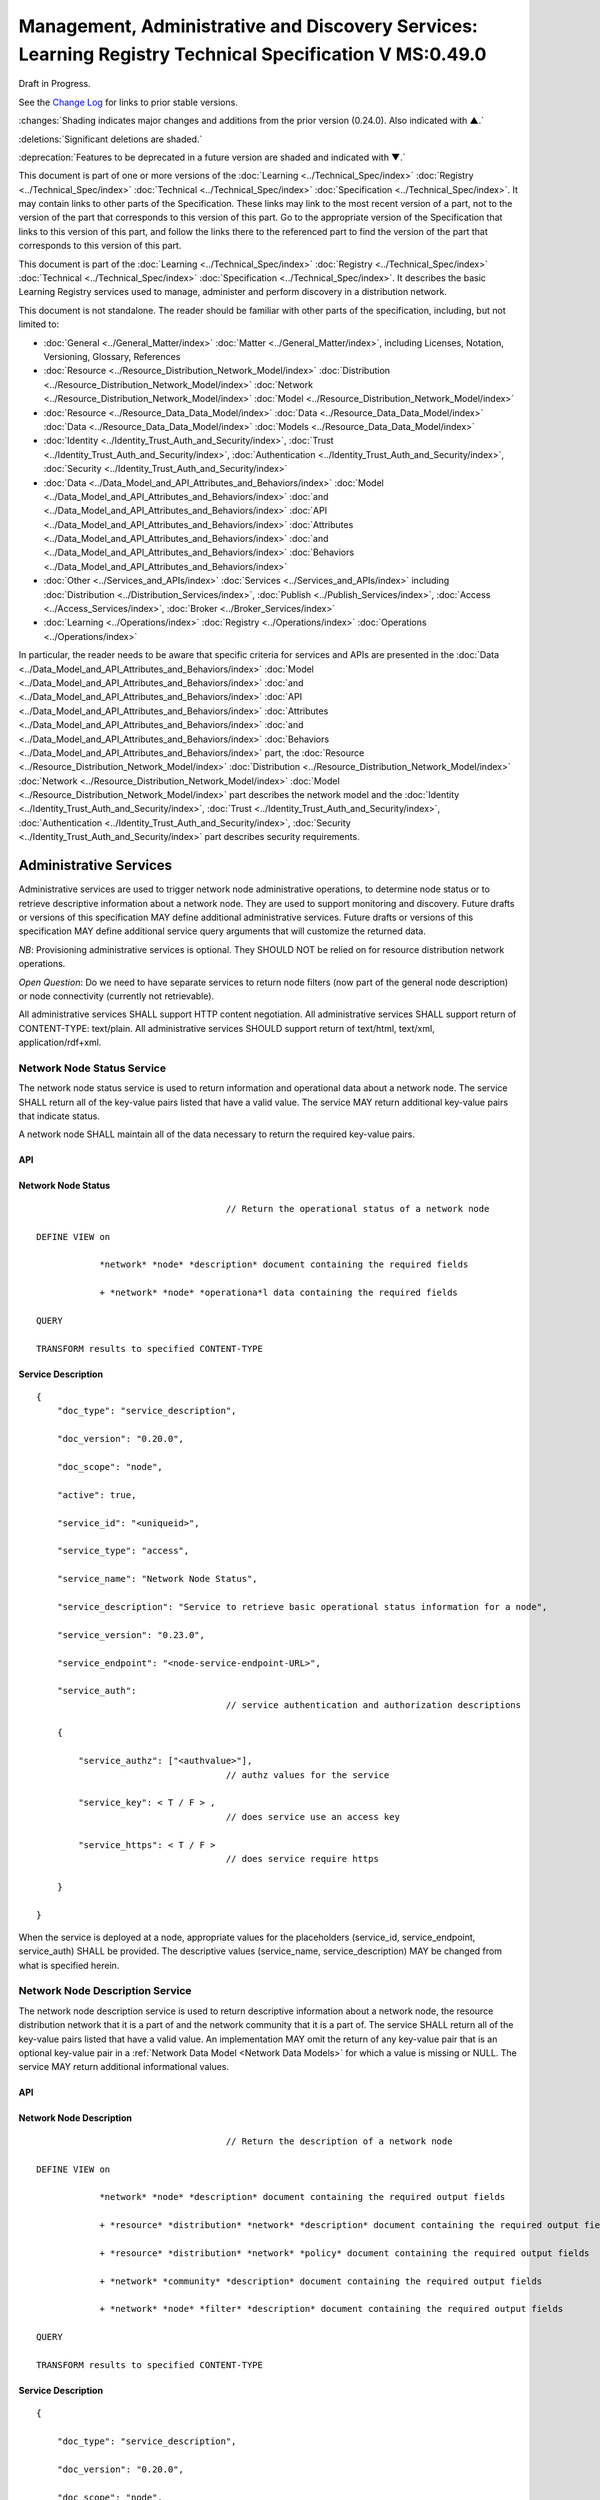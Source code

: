 


========================================================================================================
Management, Administrative and Discovery Services: Learning Registry Technical Specification V MS:0.49.0
========================================================================================================

Draft in Progress.

See the `Change Log`_ for links to prior stable versions.

:changes:`Shading indicates major changes and additions from the prior version (0.24.0). Also indicated with ▲.`

:deletions:`Significant deletions are shaded.`

:deprecation:`Features to be deprecated in a future version are shaded and indicated with ▼.`

This document is part of one or more versions of the :doc:`Learning <../Technical_Spec/index>` :doc:`Registry <../Technical_Spec/index>` :doc:`Technical <../Technical_Spec/index>` :doc:`Specification <../Technical_Spec/index>`. It may contain links to other parts of the Specification.
These links may link to the most recent version of a part, not to the version of the part that corresponds to this version of this part.
Go to the appropriate version of the Specification that links to this version of this part, and follow the links there to the referenced part to find the version of the part that corresponds to this version of this part.


This document is part of the :doc:`Learning <../Technical_Spec/index>` :doc:`Registry <../Technical_Spec/index>` :doc:`Technical <../Technical_Spec/index>` :doc:`Specification <../Technical_Spec/index>`. It describes the basic Learning Registry services used to manage, administer and perform discovery in a distribution network.

This document is not standalone.
The reader should be familiar with other parts of the specification, including, but not limited to:

- :doc:`General <../General_Matter/index>` :doc:`Matter <../General_Matter/index>`, including Licenses, Notation, Versioning, Glossary, References

- :doc:`Resource <../Resource_Distribution_Network_Model/index>` :doc:`Distribution <../Resource_Distribution_Network_Model/index>` :doc:`Network <../Resource_Distribution_Network_Model/index>` :doc:`Model <../Resource_Distribution_Network_Model/index>`

- :doc:`Resource <../Resource_Data_Data_Model/index>` :doc:`Data <../Resource_Data_Data_Model/index>` :doc:`Data <../Resource_Data_Data_Model/index>` :doc:`Models <../Resource_Data_Data_Model/index>`

- :doc:`Identity <../Identity_Trust_Auth_and_Security/index>`, :doc:`Trust <../Identity_Trust_Auth_and_Security/index>`, :doc:`Authentication <../Identity_Trust_Auth_and_Security/index>`, :doc:`Security <../Identity_Trust_Auth_and_Security/index>`

- :doc:`Data <../Data_Model_and_API_Attributes_and_Behaviors/index>` :doc:`Model <../Data_Model_and_API_Attributes_and_Behaviors/index>` :doc:`and <../Data_Model_and_API_Attributes_and_Behaviors/index>` :doc:`API <../Data_Model_and_API_Attributes_and_Behaviors/index>` :doc:`Attributes <../Data_Model_and_API_Attributes_and_Behaviors/index>` :doc:`and <../Data_Model_and_API_Attributes_and_Behaviors/index>` :doc:`Behaviors <../Data_Model_and_API_Attributes_and_Behaviors/index>`

- :doc:`Other <../Services_and_APIs/index>` :doc:`Services <../Services_and_APIs/index>` including :doc:`Distribution <../Distribution_Services/index>`, :doc:`Publish <../Publish_Services/index>`, :doc:`Access <../Access_Services/index>`, :doc:`Broker <../Broker_Services/index>`

- :doc:`Learning <../Operations/index>` :doc:`Registry <../Operations/index>` :doc:`Operations <../Operations/index>`

In particular, the reader needs to be aware that specific criteria for services and APIs are presented in the :doc:`Data <../Data_Model_and_API_Attributes_and_Behaviors/index>` :doc:`Model <../Data_Model_and_API_Attributes_and_Behaviors/index>` :doc:`and <../Data_Model_and_API_Attributes_and_Behaviors/index>` :doc:`API <../Data_Model_and_API_Attributes_and_Behaviors/index>` :doc:`Attributes <../Data_Model_and_API_Attributes_and_Behaviors/index>` :doc:`and <../Data_Model_and_API_Attributes_and_Behaviors/index>` :doc:`Behaviors <../Data_Model_and_API_Attributes_and_Behaviors/index>` part, the :doc:`Resource <../Resource_Distribution_Network_Model/index>` :doc:`Distribution <../Resource_Distribution_Network_Model/index>` :doc:`Network <../Resource_Distribution_Network_Model/index>` :doc:`Model <../Resource_Distribution_Network_Model/index>` part describes the network model and the :doc:`Identity <../Identity_Trust_Auth_and_Security/index>`, :doc:`Trust <../Identity_Trust_Auth_and_Security/index>`, :doc:`Authentication <../Identity_Trust_Auth_and_Security/index>`, :doc:`Security <../Identity_Trust_Auth_and_Security/index>` part describes security requirements.

.. _Administrative Services:

"""""""""""""""""""""""
Administrative Services
"""""""""""""""""""""""

Administrative services are used to trigger network node administrative operations, to determine node status or to retrieve descriptive information about a network node.
They are used to support monitoring and discovery.
Future drafts or versions of this specification MAY define additional administrative services.
Future drafts or versions of this specification MAY define additional service query arguments that will customize the returned data.

*NB*: Provisioning administrative services is optional.
They SHOULD NOT be relied on for resource distribution network operations.

*Open* *Question*: Do we need to have separate services to return node filters (now part of the general node description) or node connectivity (currently not retrievable).

All administrative services SHALL support HTTP content negotiation.
All administrative services SHALL support return of CONTENT-TYPE: text/plain.
All administrative services SHOULD support return of text/html, text/xml, application/rdf+xml.


.. _Network Node Status Service:

---------------------------
Network Node Status Service
---------------------------

The network node status service is used to return information and operational data about a network node.
The service SHALL return all of the key-value pairs listed that have a valid value.
The service MAY return additional key-value pairs that indicate status.

A network node SHALL maintain all of the data necessary to return the required key-value pairs.

API
===

.. http:get:: /status
   

        **Arguments:**

            None

        **Request Object:**    

            None

        **Results Object:**

        .. sourcecode:: http

            {
                "timestamp": "string",              
                                        // time of report, time/date encoding

                "active": boolean; 
                                        // is the network node active

                "node_id": "string", 
                                        // ID of the network node

                "node_name": "string", 
                                        // name of the network node

                "doc_count": integer, 
                                        // number of unique:changes:` `resource data documents

                                        // held by the node

                                        //  only count distributable documents

                "total_doc_count": integer, 
                                        // number of unique resource data documents

                                        // held by the node

                                        // including non distributable documents

                "install_time": "string", 
                                        // time/date of node install

                "start_time": "string", 
                                        // server restart time/date

                                        // last reboot 

                "last_in_sync": "string", 
                                        // time of last inbound sync

                                        // omit if node has not sync’ed

                "in_sync_node": "string", 
                                        // id of the node from the last inbound sync

                                        // omit if node has not sync’ed

                "last_out_sync": "string", 
                                        // time of last outbound sync

                                        // omit if node has not sync’ed

                "out_sync_node": "string", 
                                        // id of the node for the last outbound sync

                                        // omit if node has not sync’ed

                "earliestDatestamp": "string" 
                                        // oldest timestamp for harvest

                                        // time/date encoding

            }

Network Node Status
===================

::

                                        // Return the operational status of a network node

    DEFINE VIEW on 

                *network* *node* *description* document containing the required fields 

                + *network* *node* *operationa*l data containing the required fields

    QUERY

    TRANSFORM results to specified CONTENT-TYPE

Service Description
===================

::

    {   
        "doc_type": "service_description",

        "doc_version": "0.20.0",

        "doc_scope": "node",

        "active": true,

        "service_id": "<uniqueid>",

        "service_type": "access",

        "service_name": "Network Node Status",

        "service_description": "Service to retrieve basic operational status information for a node",

        "service_version": "0.23.0",

        "service_endpoint": "<node-service-endpoint-URL>",

        "service_auth": 
                                        // service authentication and authorization descriptions

        {

            "service_authz": ["<authvalue>"], 
                                        // authz values for the service

            "service_key": < T / F > , 
                                        // does service use an access key            

            "service_https": < T / F > 
                                        // does service require https

        }

    }

When the service is deployed at a node, appropriate values for the placeholders (service_id, service_endpoint, service_auth) SHALL be provided.
The descriptive values (service_name, service_description) MAY be changed from what is specified herein.


.. _Network Node Description Service:

--------------------------------
Network Node Description Service
--------------------------------

The network node description service is used to return descriptive information about a network node, the resource distribution network that it is a part of and the network community that it is a part of.
The service SHALL return all of the key-value pairs listed that have a valid value.
An implementation MAY omit the return of any key-value pair that is an optional key-value pair in a :ref:`Network Data Model <Network Data Models>` for which a value is missing or NULL.
The service MAY return additional informational values.

API
===


.. http:get:: /description
   

        **Arguments:**

            None

        **Request Object:**    

            None

        **Results Object:**
        
        .. sourcecode:: http

            {
                "timestamp": "string",        
                                        // time of report, time/date encoding

                "active": boolean;    
                                        // is the network node active

                "node_id": "string",        
                                        // ID of the network node

                "node_name": "string",        
                                        // name of the network node

                "node_description": "string",        
                                        // description of the node

                "node_admin_identity": "string",        
                                        // identity of node admin

                "node_key": "string",        
                                        // node public key

                "network_id": "string",        
                                        // id of the network

                "network_name": "string",        
                                        // name of the network

                "network_description": "string",        
                                        // description of the network

                "network_admin_identity": "string",        
                                        // identity of network admin

                "network_key": "string",    
                                        // network public key

                "community_id": "string",    
                                        // id of the community

                "community_name": "string",        
                                        // name of the community

                "community_description: "string",        
                                        // description of the community

                "community_admin_identity": "string",        
                                        // identity of community admin

                "community_key": "string",        
                                        // community public key

                "policy_id": "string",        
                                        // id of the policy description

                "policy_version": "string",        
                                        // version identifier for the policy

                "gateway_node": boolean,    
                                        // node is a gateway node            

                "open_connect_source": boolean,    
                                        // node is willing to be a source

                "open_connect_dest": boolean,    
                                        // node is willing to be a destination

                "social_community": boolean,    
                                        // is community is a social community

                "node_policy":                
                                        // node-specific policies, optional

                {   
                    "sync_frequency": integer,        
                                        // target time between synchronizations

                    "deleted_data_policy": "string",        
                                        // policy value

                    "TTL": integer,        
                                        // minimum time to live for resource data 

                    "accepted_version": ["string"],    
                                        // list of resource data description document 

                                        // versions that the node can process

                    "accepted_TOS": ["string"],    
                                        // list of ToS that the node will accept    

                    "accepts_anon": boolean,    
                                        // node takes anonymous submissions

                    "accepts_unsigned": boolean,    
                                        // node takes unsigned submissions

                    "validates_signature": boolean,    
                                        // node will validate signatures

                    "check_trust": boolean,    
                                        // node will evaluate trust of submitter

                    "max_doc_size": integer        
                                        // max document size that a node stores

                }

                "filter":                    
                                        // filter data
                
                {   
                    "filter_name": "string",         
                                        // name of the filter

                    "custom": boolean,    
                                        // custom filter

                    "include_exclude": boolean,    
                                        // accept or reject list

                    "filters":[                
                                        // array of filter rules

                    {
                        "filter_key": "string",        
                                        // REGEX that matches names

                        "filter_value": "string"        
                                        // REGEX that matches values

                    }]

                }

            }

Network Node Description
========================

::

                                        // Return the description of a network node

    DEFINE VIEW on 

                *network* *node* *description* document containing the required output fields 

                + *resource* *distribution* *network* *description* document containing the required output fields

                + *resource* *distribution* *network* *policy* document containing the required output fields

                + *network* *community* *description* document containing the required output fields

                + *network* *node* *filter* *description* document containing the required output fields

    QUERY

    TRANSFORM results to specified CONTENT-TYPE

Service Description
===================

::

    {

        "doc_type": "service_description",

        "doc_version": "0.20.0",

        "doc_scope": "node",

        "active": true,

        "service_id": "<uniqueid>",

        "service_type": "access",

        "service_name": "Network Node Description",

        "service_description": "Service to retrieve a comprehensive description of a node",

        "service_version": "0.23.0",

        "service_endpoint": "<node-service-endpoint-URL>",

        "service_auth": 
                                        // service authentication and authorization descriptions

            {"service_authz": ["<authvalue>"], 
                                        // authz values for the service

            "service_key": < T / F > , 
                                        // does service use an access key            

            "service_https": < T / F > 
                                        // does service require https
    
            }

    }

When the service is deployed at a node, appropriate values for the placeholders (service_id, service_endpoint, service_auth) SHALL be provided.
The descriptive values (service_name, service_description) MAY be changed from what is specified herein.


.. _Network Node Services Service:

-----------------------------
Network Node Services Service
-----------------------------

The network node services service is used to return the list of services available at a network node.
For each service at a node, the service SHALL return all of the key-value pairs listed that have a valid value.
An implementation MAY omit the return of any key-value pair that is an optional key-value pair in a :ref:`Network Data Model <Network Data Models>` for which a value is missing or NULL.
The service MAY return additional key-value pairs for a service.


The service SHOULD group and sort the results in some logical form, e.g., by ACTIVE, by TYPE.

API
===


.. http:post:: /services    

        **Arguments:**

            None

        **Request Object:**    

            None

        **Results Object:**

        .. sourcecode:: http
        
            {
                "timestamp": "string",        
                                        // time of report, time/date encoding

                "active": boolean;    
                                        // is the network node active

                "node_id": "string",        
                                        // ID of the network node

                "node_name": "string",        
                                        // name of the network node

                "services":[                
                                        // array of service description objects

                {   
                    "active": boolean;    
                                        // is the service active

                    "service_id": "string",        
                                        // id of the service

                    "service_type": "string",        
                                        // fixed vocabulary

                    "service_name": "string",        
                                        // name of the service

                    "service_description": "string",        
                                        // description of the service

                    "service_version": "string",        
                                        // version number of the service description

                    "service_endpoint": "string",        
                                        // URL of service

                    "service_auth":            
                                        // service authentication and authorization descriptions

                    {
                        "service_authz": ["string"],     
                                        // authz values for the service

                        "service_key": boolean,    
                                        // does service use an access key                  
        
                        "service_https": boolean        
                                        // does service require https

                    },

                    "service_data": {}        
                                        // service-specific name-value pairs

                }]

            }

Network Node Services
=====================

::

                                        // Return the description of network node services

    DEFINE VIEW on 

                *network* *node* *description* document containing the required output fields 

                + ALL *network* *node* *service* *description* documents containing the required output fields

                GROUPED and ORDERED on service attributes.

    QUERY

    TRANSFORM results to specified CONTENT-TYPE

Service Description
===================

::

    {
        "doc_type": "service_description",

        "doc_version": "0.20.0",

        "doc_scope": "node",

        "active": true,

        "service_id": "<uniqueid>",

        "service_type": "access",

        "service_name": "Network Node Services",

        "service_description": "Service to retrieve the list of services deployed at a node",

        "service_version": "0.21.0",

        "service_endpoint": "<node-service-endpoint-URL>",

        "service_auth": 
                                        // service authentication and authorization descriptions

            {
            
            "service_authz": ["<authvalue>"],
                                        // authz values for the service

            "service_key": < T / F > , 
                                        // does service use an access key            

            "service_https": < T / F > 
                                        // does service require https

            }

    }

When the service is deployed at a node, appropriate values for the placeholders (service_id, service_endpoint, service_auth) SHALL be provided.
The descriptive values (service_name, service_description) MAY be changed from what is specified herein.


.. _Resource Distribution Network Policy Service:

--------------------------------------------
Resource Distribution Network Policy Service
--------------------------------------------

The resource distribution network policies service is used to return information about the policies that apply to the resource distribution network that the network node is a part of.
The service SHALL return all of the key-value pairs listed that have a valid value.
An implementation MAY omit the return of any key-value pair that is an optional key-value pair in a :ref:`Network Data Model <Network Data Models>` for which a value is missing or NULL.
The service MAY return additional policy key-value pairs.
The service MAY be called at any node in the resource distribution network; all network nodes store an identical copy of the policy data.

API
===

.. http:get:: /policy

        **Arguments:**

            None

        **Request Object:**    

            None

        **Results Object:**

        .. sourcecode:: http
                
            {

                "timestamp": "string", 
                                        // time of report, time/date encoding

                "active": boolean; 
                                        // is the network node active

                "node_id": "string", 
                                        // ID of the network node

                "node_name": "string", 
                                        // name of the network node

                "network_id": "string", 
                                        // id of the network

                "network_name": "string", 
                                        // name of the network

                "network_description": "string", 
                                        // description of the network

                "policy_id": "string", 
                                        // id of the policy description

                "policy_version": "string", 
                                        // version identifier for the policy

                "TTL": integer 
                                        // minimum time to live for resource data

            }

Resource Distribution Network Policy
====================================

::

                                        // Return the description of network policies

    DEFINE VIEW on 

                *network* *node* *description* document containing the required output fields 

                + *resource* *distribution* *network* *description* document containing the required output fields

                + *resource* *distribution* *network* *policy* document containing the required output fields

    QUERY

    TRANSFORM results to specified CONTENT-TYPE

Service Description
===================

::

    {

        "doc_type": "service_description",

        "doc_version": "0.20.0",

        "doc_scope": "node",

        "active": true,

        "service_id": "<uniqueid>",

        "service_type": "access",

        "service_name": "Resource Distribution Network Policy",

        "service_description": "Service to retrieve network policies from a node",

        "service_version": "0.21.0",

        "service_endpoint": "<node-service-endpoint-URL>",

        "service_auth": 
                                        // service authentication and authorization descriptions

            {

            "service_authz": ["<authvalue>"], 
                                        // authz values for the service

            "service_key": < T / F > , 
                                        // does service use an access key            

            "service_https": < T / F > 
                                        // does service require https

            }

    }

When the service is deployed at a node, appropriate values for the placeholders (service_id, service_endpoint, service_auth) SHALL be provided.
The descriptive values (service_name, service_description) MAY be changed from what is specified herein.



----------
Change Log
----------

*NB*: The change log only lists major updates to the specification.


*NB*: Updates and edits may not results in a version update.

*NB*: See the :doc:`Learning <../Technical_Spec/index>` :doc:`Registry <../Technical_Spec/index>` :doc:`Technical <../Technical_Spec/index>` :doc:`Specification <../Technical_Spec/index>` for prior change history not listed below.

+-------------+----------+------------+----------------------------------------------------------------------------------------------------------------------------------------------------------------------------------------------------------------------------------------------------------------------------------------------+
| **Version** | **Date** | **Author** | **Change**                                                                                                                                                                                                                                                                                   |
+-------------+----------+------------+----------------------------------------------------------------------------------------------------------------------------------------------------------------------------------------------------------------------------------------------------------------------------------------------+
|             | 20110921 | DR         | This document extracted from the monolithic V 0.24.0 document.`Archived <https://docs.google.com/document/d/1Yi9QEBztGRzLrFNmFiphfIa5EF9pbV5B6i9Tk4XQEXs/edit?hl=en_US>`_ `copy <https://docs.google.com/document/d/1Yi9QEBztGRzLrFNmFiphfIa5EF9pbV5B6i9Tk4XQEXs/edit?hl=en_US>`_ (V 0.24.0) |
+-------------+----------+------------+----------------------------------------------------------------------------------------------------------------------------------------------------------------------------------------------------------------------------------------------------------------------------------------------+
| 0.49.0      | 20110927 | DR         | Editorial updates to create stand alone version.Archived copy location TBD. (V MS:0.49.0)                                                                                                                                                                                                    |
+-------------+----------+------------+----------------------------------------------------------------------------------------------------------------------------------------------------------------------------------------------------------------------------------------------------------------------------------------------+
| 0.50.0      | TBD      | DR         | Renumber all document models and service documents. Added node policy to control storage of attachments (default is stored). Archived copy location TBD. (V MS:0.50.0)                                                                                                                       |
+-------------+----------+------------+----------------------------------------------------------------------------------------------------------------------------------------------------------------------------------------------------------------------------------------------------------------------------------------------+
| Future      | TBD      |            | Archived copy location TBD. (V MS:x.xx.x)                                                                                                                                                                                                                                                    |
+-------------+----------+------------+----------------------------------------------------------------------------------------------------------------------------------------------------------------------------------------------------------------------------------------------------------------------------------------------+



----------------------------------
Working Notes and Placeholder Text
----------------------------------

.. role:: deprecation

.. role:: deletions

.. role:: changes
